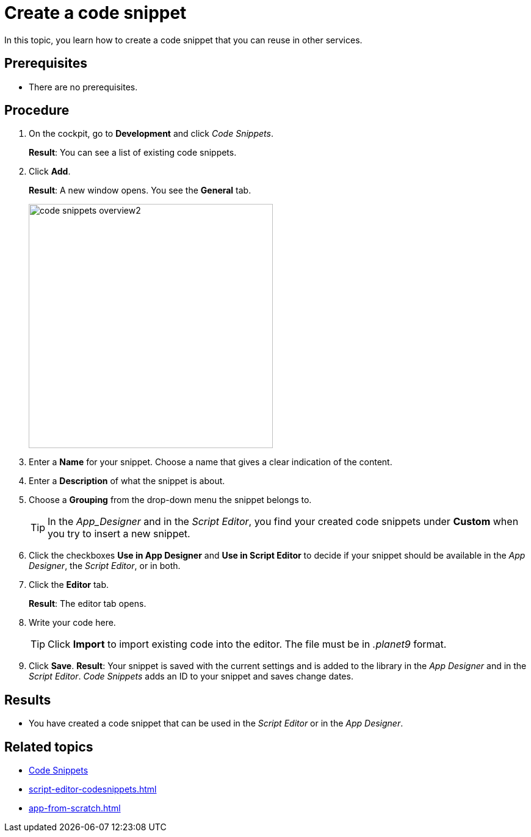 = Create a code snippet

In this topic, you learn how to create a code snippet that you can reuse in other services.

== Prerequisites
* There are no prerequisites.

== Procedure
. On the cockpit, go to *Development* and click _Code Snippets_.
+
*Result*: You can see a list of existing code snippets.
. Click *Add*.
+
*Result*: A new window opens. You see the *General* tab.
+
image::code-snippets-overview2.png[,400]
. Enter a *Name* for your snippet. Choose a name that gives a clear indication of the content.
. Enter a *Description* of what the snippet is about.
. Choose a *Grouping* from the drop-down menu the snippet belongs to.
+
[TIP]
====
In the _App_Designer_ and in the _Script Editor_, you find your created code snippets under *Custom* when you try to insert a new snippet.
====
. Click the checkboxes *Use in App Designer* and *Use in Script Editor* to decide if your snippet should be available in the _App Designer_, the _Script Editor_, or in both.

. Click the *Editor* tab.
+
*Result*: The editor tab opens.
+
. Write your code here.
+
[TIP]
====
Click *Import* to import existing code into the editor. The file must be in _.planet9_ format.
====
. Click *Save*.
*Result*: Your snippet is saved with the current settings and is added to the library in the _App Designer_ and in the _Script Editor_. _Code Snippets_ adds an ID to your snippet and saves change dates.

== Results
* You have created a code snippet that can be used in the _Script Editor_ or in the _App Designer_.

== Related topics
* xref:code-snippets.adoc[Code Snippets]
* xref:script-editor-codesnippets.adoc[]
* xref:app-from-scratch.adoc[]